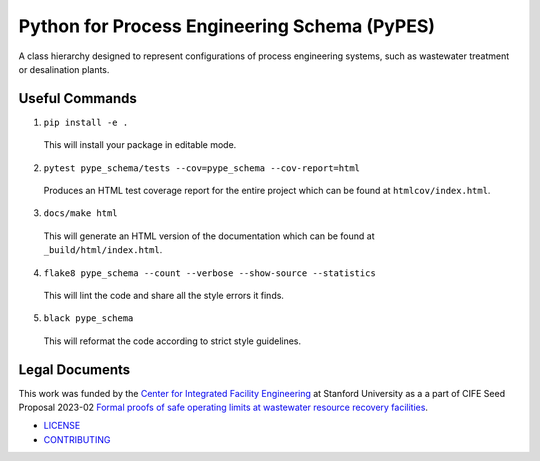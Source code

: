 *********************************************
Python for Process Engineering Schema (PyPES)
*********************************************

.. image::
   https://github.com/we3lab/pype-schema/workflows/Build%20Main/badge.svg
   :height: 30
   :target: https://github.com/we3lab/pype-schema/actions
   :alt: Build Status

.. image::
   https://github.com/we3lab/pype-schema/workflows/Documentation/badge.svg
   :height: 30
   :target: https://we3lab.github.io/pype-schema
   :alt: Documentation

.. image::
   https://codecov.io/gh/we3lab/pype-schema/branch/main/graph/badge.svg
   :height: 30
   :target: https://codecov.io/gh/we3lab/pype-schema
   :alt: Code Coverage

A class hierarchy designed to represent configurations of process engineering systems, such as wastewater treatment or desalination plants.

Useful Commands
===============

1. ``pip install -e .``

  This will install your package in editable mode.

2. ``pytest pype_schema/tests --cov=pype_schema --cov-report=html``

  Produces an HTML test coverage report for the entire project which can
  be found at ``htmlcov/index.html``.

3. ``docs/make html``

  This will generate an HTML version of the documentation which can be found
  at ``_build/html/index.html``.

4. ``flake8 pype_schema --count --verbose --show-source --statistics``

  This will lint the code and share all the style errors it finds.

5. ``black pype_schema``

  This will reformat the code according to strict style guidelines.

Legal Documents
===============

This work was funded by the `Center for Integrated Facility Engineering <https://cife.stanford.edu/>`_ at Stanford University as a
a part of CIFE Seed Proposal 2023-02
`Formal proofs of safe operating limits at wastewater resource recovery facilities <https://cife.stanford.edu/formal-proofs-safe-operating-limits-wastewater-resource-recovery-facilities>`_.

- `LICENSE <https://github.com/we3lab/pype-schema/blob/main/LICENSE/>`_
- `CONTRIBUTING <https://github.com/we3lab/pype-schema/blob/main/CONTRIBUTING.rst/>`_
